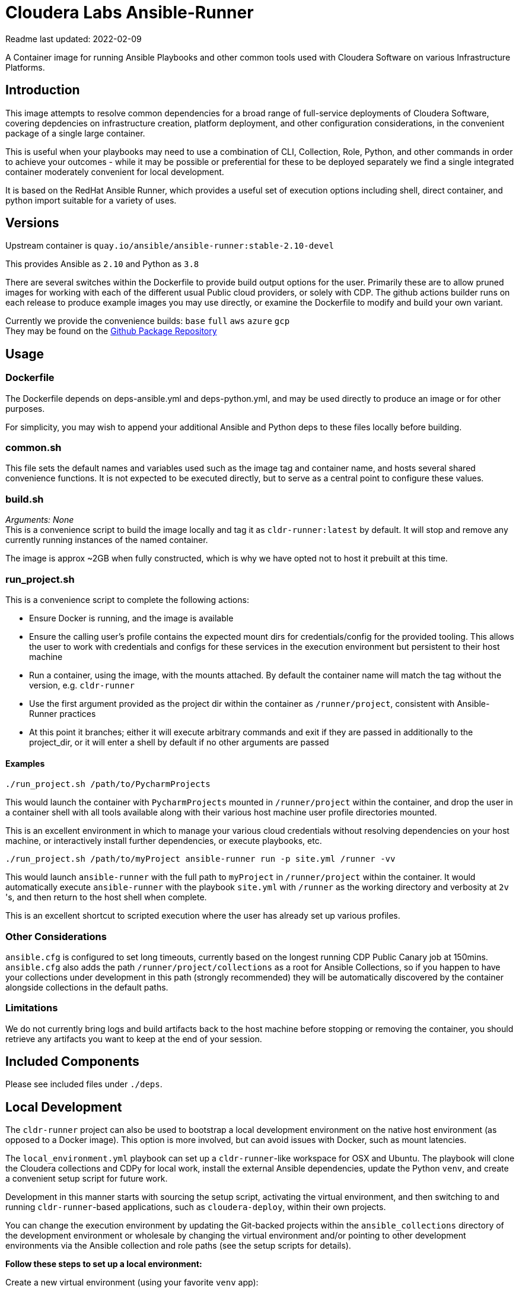 # Cloudera Labs Ansible-Runner

Readme last updated: 2022-02-09

A Container image for running Ansible Playbooks and other common tools used with Cloudera Software on various Infrastructure Platforms.

## Introduction

This image attempts to resolve common dependencies for a broad range of full-service deployments of Cloudera Software, covering depdencies on infrastructure creation, platform deployment, and other configuration considerations, in the convenient package of a single large container.

This is useful when your playbooks may need to use a combination of CLI, Collection, Role, Python, and other commands in order to achieve your outcomes - while it may be possible or preferential for these to be deployed separately we find a single integrated container moderately convenient for local development.

It is based on the RedHat Ansible Runner, which provides a useful set of execution options including shell, direct container, and python import suitable for a variety of uses.

## Versions

Upstream container is `quay.io/ansible/ansible-runner:stable-2.10-devel`

This provides Ansible as `2.10` and Python as `3.8`

There are several switches within the Dockerfile to provide build output options for the user.
Primarily these are to allow pruned images for working with each of the different usual Public cloud providers, or solely with CDP. The github actions builder runs on each release to produce example images you may use directly, or examine the Dockerfile to modify and build your own variant.

Currently we provide the convenience builds: `base` `full` `aws` `azure` `gcp`  +
They may be found on the https://github.com/orgs/cloudera-labs/packages/container/package/cldr-runner[Github Package Repository]

## Usage

### Dockerfile
The Dockerfile depends on deps-ansible.yml and deps-python.yml, and may be used directly to produce an image or for other purposes. 

For simplicity, you may wish to append your additional Ansible and Python deps to these files locally before building.

### common.sh
This file sets the default names and variables used such as the image tag and container name, and hosts several shared convenience functions. It is not expected to be executed directly, but to serve as a central point to configure these values.

### build.sh

_Arguments: None_ +
This is a convenience script to build the image locally and tag it as `cldr-runner:latest` by default. It will stop and remove any currently running instances of the named container. 

The image is approx ~2GB when fully constructed, which is why we have opted not to host it prebuilt at this time.

### run_project.sh
This is a convenience script to complete the following actions:

* Ensure Docker is running, and the image is available
* Ensure the calling user's profile contains the expected mount dirs for credentials/config for the provided tooling. This allows the user to work with credentials and configs for these services in the execution environment but persistent to their host machine
* Run a container, using the image, with the mounts attached. By default the container name will match the tag without the version, e.g. `cldr-runner`
* Use the first argument provided as the project dir within the container as `/runner/project`, consistent with Ansible-Runner practices
* At this point it branches; either it will execute arbitrary commands and exit if they are passed in additionally to the project_dir, or it will enter a shell by default if no other arguments are passed

#### Examples
```bash
./run_project.sh /path/to/PycharmProjects
```
This would launch the container with `PycharmProjects` mounted in `/runner/project` within the container, and drop the user in a container shell with all tools available along with their various host machine user profile directories mounted.

This is an excellent environment in which to manage your various cloud credentials without resolving dependencies on your host machine, or interactively install further dependencies, or execute playbooks, etc.

```bash
./run_project.sh /path/to/myProject ansible-runner run -p site.yml /runner -vv
```
This would launch `ansible-runner` with the full path to `myProject` in `/runner/project` within the container. It would automatically execute `ansible-runner` with the playbook `site.yml` with `/runner` as the working directory and verbosity at `2v` 's, and then return to the host shell when complete.

This is an excellent shortcut to scripted execution where the user has already set up various profiles.

### Other Considerations

`ansible.cfg` is configured to set long timeouts, currently based on the longest running CDP Public Canary job at 150mins.  `ansible.cfg` also adds the path `/runner/project/collections` as a root for Ansible Collections, so if you happen to have your collections under development in this path (strongly recommended) they will be automatically discovered by the container alongside collections in the default paths.

### Limitations

We do not currently bring logs and build artifacts back to the host machine before stopping or removing the container, you should retrieve any artifacts you want to keep at the end of your session.

## Included Components

Please see included files under `./deps`.

## Local Development

The `cldr-runner` project can also be used to bootstrap a local development environment on the native host environment (as opposed to a Docker image).  This option is more involved, but can avoid issues with Docker, such as mount latencies. 

The `local_environment.yml` playbook can set up a `cldr-runner`-like workspace for OSX and Ubuntu.  The playbook will clone the Cloudera collections and CDPy for local work, install the external Ansible dependencies, update the Python `venv`, and create a convenient setup script for future work.  

Development in this manner starts with sourcing the setup script, activating the virtual environment, and then switching to and running `cldr-runner`-based applications, such as `cloudera-deploy`, within their own projects. 

You can change the execution environment by updating the Git-backed projects within the `ansible_collections` directory of the development environment or wholesale by changing the virtual environment and/or pointing to other development environments via the Ansible collection and role paths (see the setup scripts for details).

*Follow these steps to set up a local environment:*

Create a new virtual environment (using your favorite `venv` app):
```bash
$ mkvirtualenv <your development directory>
```

Set up the bootstrap requirements:
```bash
$ export ANSIBLE_COLLECTIONS_PATH=<your target development directory>
$ pip install ansible-base==2.10.16
$ ansible-galaxy collection install community.general
```

Make sure you are able to connect to public GitHub via SSH and then construct the development environment:
```bash
$ ansible-playbook local_development.yml
```

NOTE: For Ubuntu deployments, you will need to add the `--ask-become-pass` flag.

Source the `setup-ansible-env.sh` file to use this development environment.
```bash
$ source <your development directory>/setup-ansible-env.sh
```

## Developers

Note that sequencing and dependency changes should be annotated in comments as to _why_ that change is considered necessary.

Currently the file trades off duplication and therefore size-on-disk in order to maintain easy compatibility between components with conflicting versions. Examples of this include Azure CLI and Azure Collection requiring different Azure Python library versions, or CDP CLI tending to trail Azure on the shared but version-pinned Colorama dependency. 

Where conflict arises, the Ansible Collection dependencies are installed to the system python environment, and the CLIs are installed to virtualenvs using pipx.

## Contributing

Please create a feature branch from the current development Branch then submit a PR referencing an Issue for discussion.

Please note that we require signed commits inline with Developer Certificate of Origin best-practices for Open Source Collaboration.